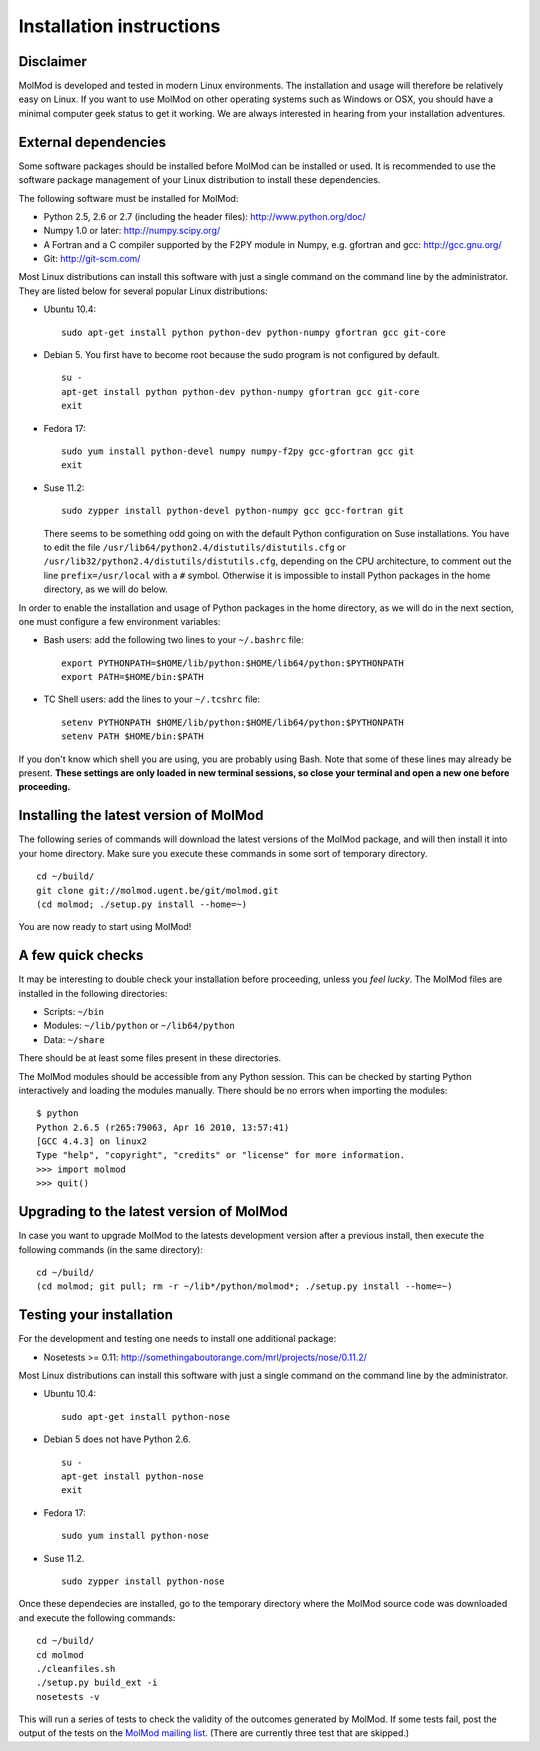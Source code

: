 Installation instructions
=========================


Disclaimer
----------

MolMod is developed and tested in modern Linux environments. The
installation and usage will therefore be relatively easy on Linux. If you want
to use MolMod on other operating systems such as Windows or OSX, you should
have a minimal computer geek status to get it working. We are always interested
in hearing from your installation adventures.


External dependencies
---------------------

Some software packages should be installed before MolMod can be installed or
used. It is recommended to use the software package management of your Linux
distribution to install these dependencies.

The following software must be installed for MolMod:

* Python 2.5, 2.6 or 2.7 (including the header files): http://www.python.org/doc/
* Numpy 1.0 or later: http://numpy.scipy.org/
* A Fortran and a C compiler supported by the F2PY module in Numpy, e.g.
  gfortran and gcc: http://gcc.gnu.org/
* Git: http://git-scm.com/

Most Linux distributions can install this software with just a single command
on the command line by the administrator. They are listed below for several
popular Linux distributions:

* Ubuntu 10.4::

    sudo apt-get install python python-dev python-numpy gfortran gcc git-core

* Debian 5. You first have to become root because the sudo program is not
  configured by default. ::

    su -
    apt-get install python python-dev python-numpy gfortran gcc git-core
    exit

* Fedora 17::

    sudo yum install python-devel numpy numpy-f2py gcc-gfortran gcc git
    exit

* Suse 11.2::

    sudo zypper install python-devel python-numpy gcc gcc-fortran git

  There seems to be something odd going on with the default Python configuration
  on Suse installations. You have to edit the file
  ``/usr/lib64/python2.4/distutils/distutils.cfg`` or
  ``/usr/lib32/python2.4/distutils/distutils.cfg``, depending on the CPU
  architecture, to comment out the line ``prefix=/usr/local`` with a ``#``
  symbol. Otherwise it is impossible to install Python packages in the home
  directory, as we will do below.

In order to enable the installation and usage of Python packages in the home
directory, as we will do in the next section, one must configure a few
environment variables:

* Bash users: add the following two lines to your ``~/.bashrc`` file::

    export PYTHONPATH=$HOME/lib/python:$HOME/lib64/python:$PYTHONPATH
    export PATH=$HOME/bin:$PATH

* TC Shell users: add the lines to your ``~/.tcshrc`` file::

    setenv PYTHONPATH $HOME/lib/python:$HOME/lib64/python:$PYTHONPATH
    setenv PATH $HOME/bin:$PATH

If you don't know which shell you are using, you are probably using Bash. Note
that some of these lines may already be present. **These settings are only
loaded in new terminal sessions, so close your terminal and open a new one
before proceeding.**


Installing the latest version of MolMod
---------------------------------------

The following series of commands will download the latest versions of the
MolMod package, and will then install it into your home directory. Make sure you
execute these commands in some sort of temporary directory. ::

    cd ~/build/
    git clone git://molmod.ugent.be/git/molmod.git
    (cd molmod; ./setup.py install --home=~)

You are now ready to start using MolMod!


A few quick checks
------------------

It may be interesting to double check your installation before proceeding,
unless you `feel lucky`. The MolMod files are installed in the following
directories:

* Scripts: ``~/bin``
* Modules: ``~/lib/python`` or ``~/lib64/python``
* Data: ``~/share``

There should be at least some files present in these directories.

The MolMod modules should be accessible from any Python session. This can be
checked by starting Python interactively and loading the modules manually. There
should be no errors when importing the modules::

    $ python
    Python 2.6.5 (r265:79063, Apr 16 2010, 13:57:41)
    [GCC 4.4.3] on linux2
    Type "help", "copyright", "credits" or "license" for more information.
    >>> import molmod
    >>> quit()


Upgrading to the latest version of MolMod
-----------------------------------------

In case you want to upgrade MolMod to the latests development version after a
previous install, then execute the following commands (in the same directory)::

    cd ~/build/
    (cd molmod; git pull; rm -r ~/lib*/python/molmod*; ./setup.py install --home=~)


Testing your installation
-------------------------

For the development and testing one needs to install one additional package:

* Nosetests >= 0.11: http://somethingaboutorange.com/mrl/projects/nose/0.11.2/

Most Linux distributions can install this software with just a single command on
the command line by the administrator.

* Ubuntu 10.4::

    sudo apt-get install python-nose

* Debian 5 does not have Python 2.6. ::

    su -
    apt-get install python-nose
    exit

* Fedora 17::

    sudo yum install python-nose

* Suse 11.2. ::

    sudo zypper install python-nose

Once these dependecies are installed, go to the temporary directory where the
MolMod source code was downloaded and execute the following commands::

    cd ~/build/
    cd molmod
    ./cleanfiles.sh
    ./setup.py build_ext -i
    nosetests -v

This will run a series of tests to check the validity of the outcomes generated
by MolMod. If some tests fail, post the output of the tests on the `MolMod
mailing list <https://groups.google.com/forum/#!forum/molmodlib>`_. (There are
currently three test that are skipped.)
